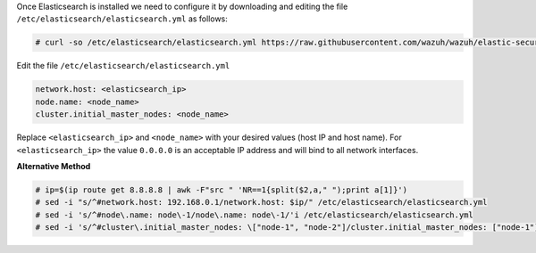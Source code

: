 .. Copyright (C) 2019 Wazuh, Inc.

Once Elasticsearch is installed we need to configure it by downloading and editing the file ``/etc/elasticsearch/elasticsearch.yml`` as follows:

.. code-block:: console

  # curl -so /etc/elasticsearch/elasticsearch.yml https://raw.githubusercontent.com/wazuh/wazuh/elastic-secured-3.10/extensions/elasticsearch/7.x/elasticsearch.yml

Edit the file ``/etc/elasticsearch/elasticsearch.yml``

.. code-block:: yaml

  network.host: <elasticsearch_ip>
  node.name: <node_name>
  cluster.initial_master_nodes: <node_name>

Replace ``<elasticsearch_ip>`` and ``<node_name>`` with your desired values (host IP and host name). For ``<elasticsearch_ip>`` the value ``0.0.0.0`` is an acceptable IP address and will bind to all network interfaces.


**Alternative Method**

.. code-block:: console

  # ip=$(ip route get 8.8.8.8 | awk -F"src " 'NR==1{split($2,a," ");print a[1]}')
  # sed -i "s/^#network.host: 192.168.0.1/network.host: $ip/" /etc/elasticsearch/elasticsearch.yml
  # sed -i 's/^#node\.name: node\-1/node\.name: node\-1/'i /etc/elasticsearch/elasticsearch.yml
  # sed -i 's/^#cluster\.initial_master_nodes: \["node-1", "node-2"]/cluster.initial_master_nodes: ["node-1"]'/i /etc/elasticsearch/elasticsearch.yml




.. End of include file
